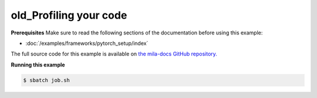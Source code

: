 .. _profiling:

old_Profiling your code
=======================


**Prerequisites**
Make sure to read the following sections of the documentation before using this
example:

* :doc:`/examples/frameworks/pytorch_setup/index`

The full source code for this example is available on `the mila-docs GitHub
repository.
<https://github.com/mila-iqia/mila-docs/tree/master/docs/examples/good_practices/profiling>`_

.. .. toctree::
..     :maxdepth: 1

..     profiling.ipynb

.. **job.sh**

.. .. literalinclude:: job.sh
..     :language: bash


.. **main.py**

.. .. literalinclude:: main.py
..     :language: python


**Running this example**


.. code-block:: bash

    $ sbatch job.sh